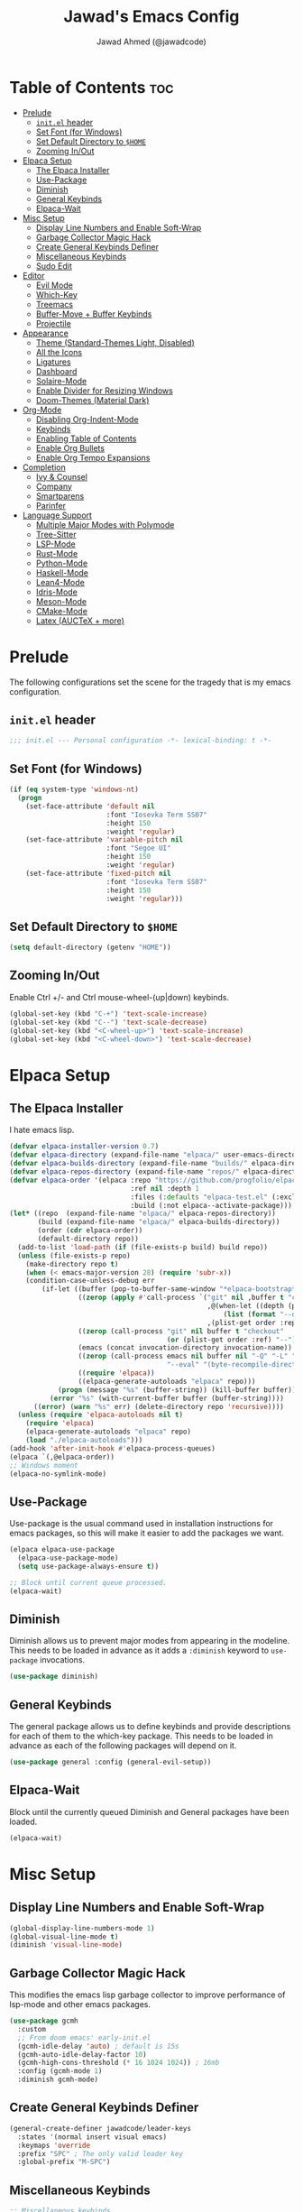 #+TITLE: Jawad's Emacs Config
#+AUTHOR: Jawad Ahmed (@jawadcode)
#+DESCRIPTION: My personal emacs configuration.
#+STARTUP: showeverything
#+OPTIONS: toc:2
#+PROPERTY: header-args:emacs-lisp :tangle ./init.el :mkdirp yes

# TODO:
# * Test this config in linux to see if startup is equally slow as with the
#   mingw build of gccemacs.
# * If it is as slow, then try fiddling with use-package's ensure keyword to try
#   and load packages as lazily as possible while also having them actually load
# * LaTeX stuff
# * Proof-General for Coq and friends, might try testing on Windows if DKML
#   can get opam and stuff working, I imagine it will work given the recent
#   successful boostrapping of ocaml with MSVC.

* Table of Contents :toc:
- [[#prelude][Prelude]]
  - [[#initel-header][~init.el~ header]]
  - [[#set-font-for-windows][Set Font (for Windows)]]
  - [[#set-default-directory-to-home][Set Default Directory to ~$HOME~]]
  - [[#zooming-inout][Zooming In/Out]]
- [[#elpaca-setup][Elpaca Setup]]
  - [[#the-elpaca-installer][The Elpaca Installer]]
  - [[#use-package][Use-Package]]
  - [[#diminish][Diminish]]
  - [[#general-keybinds][General Keybinds]]
  - [[#elpaca-wait][Elpaca-Wait]]
- [[#misc-setup][Misc Setup]]
  - [[#display-line-numbers-and-enable-soft-wrap][Display Line Numbers and Enable Soft-Wrap]]
  - [[#garbage-collector-magic-hack][Garbage Collector Magic Hack]]
  - [[#create-general-keybinds-definer][Create General Keybinds Definer]]
  - [[#miscellaneous-keybinds][Miscellaneous Keybinds]]
  - [[#sudo-edit][Sudo Edit]]
- [[#editor][Editor]]
  - [[#evil-mode][Evil Mode]]
  - [[#which-key][Which-Key]]
  - [[#treemacs][Treemacs]]
  - [[#buffer-move--buffer-keybinds][Buffer-Move + Buffer Keybinds]]
  - [[#projectile][Projectile]]
- [[#appearance][Appearance]]
  - [[#theme-standard-themes-light-disabled][Theme (Standard-Themes Light, Disabled)]]
  - [[#all-the-icons][All the Icons]]
  - [[#ligatures][Ligatures]]
  - [[#dashboard][Dashboard]]
  - [[#solaire-mode][Solaire-Mode]]
  - [[#enable-divider-for-resizing-windows][Enable Divider for Resizing Windows]]
  - [[#doom-themes-material-dark][Doom-Themes (Material Dark)]]
- [[#org-mode][Org-Mode]]
  - [[#disabling-org-indent-mode][Disabling Org-Indent-Mode]]
  - [[#keybinds][Keybinds]]
  - [[#enabling-table-of-contents][Enabling Table of Contents]]
  - [[#enable-org-bullets][Enable Org Bullets]]
  - [[#enable-org-tempo-expansions][Enable Org Tempo Expansions]]
- [[#completion][Completion]]
  - [[#ivy--counsel][Ivy & Counsel]]
  - [[#company][Company]]
  - [[#smartparens][Smartparens]]
  - [[#parinfer][Parinfer]]
- [[#language-support][Language Support]]
  - [[#multiple-major-modes-with-polymode][Multiple Major Modes with Polymode]]
  - [[#tree-sitter][Tree-Sitter]]
  - [[#lsp-mode][LSP-Mode]]
  - [[#rust-mode][Rust-Mode]]
  - [[#python-mode][Python-Mode]]
  - [[#haskell-mode][Haskell-Mode]]
  - [[#lean4-mode][Lean4-Mode]]
  - [[#idris-mode][Idris-Mode]]
  - [[#meson-mode][Meson-Mode]]
  - [[#cmake-mode][CMake-Mode]]
  - [[#latex-auctex--more][Latex (AUCTeX + more)]]

* Prelude

The following configurations set the scene for the tragedy that is my emacs
configuration.
  
** ~init.el~ header

#+begin_src emacs-lisp
;;; init.el --- Personal configuration -*- lexical-binding: t -*-
#+end_src

** Set Font (for Windows)

#+begin_src emacs-lisp
(if (eq system-type 'windows-nt)
  (progn
    (set-face-attribute 'default nil
                        :font "Iosevka Term SS07"
                        :height 150
                        :weight 'regular)
    (set-face-attribute 'variable-pitch nil
                        :font "Segoe UI"
                        :height 150
                        :weight 'regular)
    (set-face-attribute 'fixed-pitch nil
                        :font "Iosevka Term SS07"
                        :height 150
                        :weight 'regular)))
#+end_src

** Set Default Directory to ~$HOME~

#+begin_src emacs-lisp
(setq default-directory (getenv "HOME"))
#+end_src

** Zooming In/Out

Enable Ctrl +/- and Ctrl mouse-wheel-(up|down) keybinds.

#+begin_src emacs-lisp
(global-set-key (kbd "C-+") 'text-scale-increase)
(global-set-key (kbd "C--") 'text-scale-decrease)
(global-set-key (kbd "<C-wheel-up>") 'text-scale-increase)
(global-set-key (kbd "<C-wheel-down>") 'text-scale-decrease)
#+end_src

* Elpaca Setup

** The Elpaca Installer

I hate emacs lisp.

#+begin_src emacs-lisp
(defvar elpaca-installer-version 0.7)
(defvar elpaca-directory (expand-file-name "elpaca/" user-emacs-directory))
(defvar elpaca-builds-directory (expand-file-name "builds/" elpaca-directory))
(defvar elpaca-repos-directory (expand-file-name "repos/" elpaca-directory))
(defvar elpaca-order '(elpaca :repo "https://github.com/progfolio/elpaca.git"
                              :ref nil :depth 1
                              :files (:defaults "elpaca-test.el" (:exclude "extensions"))
                              :build (:not elpaca--activate-package)))
(let* ((repo  (expand-file-name "elpaca/" elpaca-repos-directory))
       (build (expand-file-name "elpaca/" elpaca-builds-directory))
       (order (cdr elpaca-order))
       (default-directory repo))
  (add-to-list 'load-path (if (file-exists-p build) build repo))
  (unless (file-exists-p repo)
    (make-directory repo t)
    (when (< emacs-major-version 28) (require 'subr-x))
    (condition-case-unless-debug err
        (if-let ((buffer (pop-to-buffer-same-window "*elpaca-bootstrap*"))
                 ((zerop (apply #'call-process `("git" nil ,buffer t "clone"
                                                 ,@(when-let ((depth (plist-get order :depth)))
                                                     (list (format "--depth=%d" depth) "--no-single-branch"))
                                                 ,(plist-get order :repo) ,repo))))
                 ((zerop (call-process "git" nil buffer t "checkout"
                                       (or (plist-get order :ref) "--"))))
                 (emacs (concat invocation-directory invocation-name))
                 ((zerop (call-process emacs nil buffer nil "-Q" "-L" "." "--batch"
                                       "--eval" "(byte-recompile-directory \".\" 0 'force)")))
                 ((require 'elpaca))
                 ((elpaca-generate-autoloads "elpaca" repo)))
            (progn (message "%s" (buffer-string)) (kill-buffer buffer))
          (error "%s" (with-current-buffer buffer (buffer-string))))
      ((error) (warn "%s" err) (delete-directory repo 'recursive))))
  (unless (require 'elpaca-autoloads nil t)
    (require 'elpaca)
    (elpaca-generate-autoloads "elpaca" repo)
    (load "./elpaca-autoloads")))
(add-hook 'after-init-hook #'elpaca-process-queues)
(elpaca `(,@elpaca-order))
;; Windows moment
(elpaca-no-symlink-mode)
#+end_src

** Use-Package

Use-package is the usual command used in installation instructions for emacs
packages, so this will make it easier to add the packages we want.

#+begin_src emacs-lisp
(elpaca elpaca-use-package
  (elpaca-use-package-mode)
  (setq use-package-always-ensure t))

;; Block until current queue processed.
(elpaca-wait)
#+end_src

** Diminish

Diminish allows us to prevent major modes from appearing in the modeline. This
needs to be loaded in advance as it adds a ~:diminish~ keyword to ~use-package~
invocations.

#+begin_src emacs-lisp
(use-package diminish)
#+end_src

** General Keybinds

The general package allows us to define keybinds and provide descriptions for
each of them to the which-key package. This needs to be loaded in advance as
each of the following packages will depend on it.

#+begin_src emacs-lisp
(use-package general :config (general-evil-setup))
#+end_src

** Elpaca-Wait

Block until the currently queued Diminish and General packages have been loaded.

#+begin_src emacs-lisp
(elpaca-wait)
#+end_src

* Misc Setup

** Display Line Numbers and Enable Soft-Wrap

#+begin_src emacs-lisp
(global-display-line-numbers-mode 1)
(global-visual-line-mode t)
(diminish 'visual-line-mode)
#+end_src

** Garbage Collector Magic Hack

This modifies the emacs lisp garbage collector to improve performance of lsp-mode
and other emacs packages.

#+begin_src emacs-lisp
(use-package gcmh
  :custom
  ;; From doom emacs' early-init.el
  (gcmh-idle-delay 'auto) ; default is 15s
  (gcmh-auto-idle-delay-factor 10)
  (gcmh-high-cons-threshold (* 16 1024 1024)) ; 16mb
  :config (gcmh-mode 1)
  :diminish gcmh-mode)
#+end_src

** Create General Keybinds Definer

#+begin_src emacs-lisp
(general-create-definer jawadcode/leader-keys
  :states '(normal insert visual emacs)
  :keymaps 'override
  :prefix "SPC" ; The only valid leader key
  :global-prefix "M-SPC")
#+end_src

** Miscellaneous Keybinds

#+begin_src emacs-lisp
;; Miscellaneous keybinds
(jawadcode/leader-keys
  "SPC" '(find-file :wk "Find file")
  "f"   '(:ignore t :wk "File")
  "f r" '(counsel-recentf :wk "Find recent files")
  "f c" '((lambda () (interactive) (find-file "~/.config/emacs/init.org")) :wk "Open emacs config")
  ";"   '(comment-line :wk "Comment lines"))

;; Help keybinds
(jawadcode/leader-keys
  "h" '(:ignore t :wk "Help")
  "h f" '(describe-function :wk "Describe function")
  "h v" '(describe-variable :wk "Describe variable")
  "h r" '((lambda () (interactive) (load-file user-init-file) (load-file user-init-file)) :wk "Reload config"))

;; Toggle keybinds
(jawadcode/leader-keys
  "t"   '(:ignore t :wk "Toggle")
  "t l" '(display-line-numbers-mode :wk "Toggle line numbers")
  "t v" '(visual-line-mode :wk "Toggle visual-line-mode"))
#+end_src

** Sudo Edit

#+begin_src emacs-lisp
(use-package sudo-edit
  :config
  (jawadcode/leader-keys
    "s" '(:ignore t :wk "Sudo Edit")
    "s f" '(sudo-edit-find-file :wk "Sudo find file")
    "s e" '(sudo-edit :wk "Sudo edit file")))
#+end_src

* Editor

** Evil Mode

Vim keybinds in emacs because why not.

#+begin_src emacs-lisp
(use-package evil
  :custom
  (evil-want-integration t)
  (evil-want-keybinding nil)
  (evil-vsplit-window-right t)
  (evil-split-window-below t)
  :init
  :config
  (evil-mode 1)
  (jawadcode/leader-keys
    "w"   '(:ignore t :wk "Windows")

    ;; Window splits
    "w x" '(evil-window-delete :wk "Close window")
    "w n" '(evil-window-new :wk "New horizontal window")
    "w m" '(evil-window-vnew :wk "New vertical window")
    "w h" '(evil-window-split :wk "Horizontal split window")
    "w v" '(evil-window-vsplit :wk "Vertical split window")

    ;; Window motions
    "w h" '(evil-window-left :wk "Window left")
    "w j" '(evil-window-down :wk "Window down")
    "w k" '(evil-window-up :wk "Window up")
    "w l" '(evil-window-right :wk "Window right")
    "w w" '(evil-window-next :wk "Goto next window")))

;; Extra evil stuff
(use-package evil-collection
  :after evil
  :custom (evil-collection-mode-list '(dashboard dired ibuffer))
  :config (evil-collection-init)
  :diminish evil-collection-unimpaired-mode)

(use-package evil-anzu :after evil)

(use-package evil-tutor)

;; Turns off elpaca-use-package-mode current declaration
;; Note this will cause the declaration to be interpreted immediately (not deferred).
;; Useful for configuring built-in emacs features.
(use-package emacs :ensure nil :config (setq ring-bell-function #'ignore))

;; Don't install anything. Defer execution of BODY
(elpaca nil (message "deferred"))
#+end_src

** Which-Key

Which-key shows a menu of keybinds whenever a key that is the beginning of a
keybind is pressed.

#+begin_src emacs-lisp
(use-package which-key
  :init (which-key-mode 1)
  :custom
  (which-key-add-column-padding 3)
  (which-key-idle-delay 0.1)
  :diminish which-key-mode)
#+end_src

** Treemacs

This is a file-tree view that can be opened to the left side of any code buffers.

#+begin_src emacs-lisp
(use-package treemacs
  :config
  (jawadcode/leader-keys
    "t t" '((lambda () (treemacs)) :wk "Toggle treemacs")))

(use-package treemacs-evil :after (treemacs evil))

(use-package treemacs-projectile :after (treemacs projectile))

(use-package treemacs-all-the-icons :after (treemacs all-the-icons))

(use-package treemacs-tab-bar :after treemacs)
#+end_src

** Buffer-Move + Buffer Keybinds

This file gives us the ability to move buffers up/down/left/right.

#+begin_src emacs-lisp
(load (concat user-emacs-directory "buffer-move/buffer-move.el"))

(jawadcode/leader-keys
  ;; General Buffer Keybinds
  "b"   '(:ignore t :wk "Buffer")
  "b s" '(switch-to-buffer :wk "Switch buffer")
  "b i" '(ibuffer :wk "Interactive buffer")
  "b x" '(kill-this-buffer :wk "Kill this buffer")
  "b ]" '(next-buffer :wk "Next buffer")
  "b [" '(previous-buffer :wk "Previous buffer")
  "b r" '(revert-buffer :wk "Reload buffer")

  ;; Buffer-Move Keybinds
  "b h" '(buf-move-left :wk "Buffer move left")
  "b j" '(buf-move-down :wk "Buffer move down")
  "b k" '(buf-move-up :wk "Buffer move up")
  "b l" '(buf-move-right :wk "Buffer move right"))
#+end_src

** Projectile

This allows us to manage projects and integrates with lsp-mode as well as
treemacs.

#+begin_src emacs-lisp
(use-package projectile
  :config
  (projectile-mode 1)
  (jawadcode/leader-keys
    "p" '(projectile-command-map :wk "Projectile"))
  :diminish projectile-mode)
#+end_src

* Appearance

** Theme (Standard-Themes Light, Disabled)

#+begin_src emacs-lisp :tangle no
(use-package standard-themes
  :custom
  ;; Read the doc string of each of those user options.  These are some
  ;; sample values.
  (standard-themes-bold-constructs t)
  (standard-themes-italic-constructs t)
  (standard-themes-disable-other-themes t)
  (standard-themes-mixed-fonts t)
  (standard-themes-variable-pitch-ui t)
  (standard-themes-prompts '(extrabold italic))
  ;; more complex alist to set weight, height, and optional
  ;; `variable-pitch' per heading level (t is for any level not
  ;; specified):
  (standard-themes-headings
  '((0 . (variable-pitch light 1.8))
    (1 . (variable-pitch light 1.7))
    (2 . (variable-pitch light 1.6))
    (3 . (variable-pitch semilight 1.5))
    (4 . (variable-pitch semilight 1.4))
    (5 . (variable-pitch 1.3))
    (6 . (variable-pitch 1.2))
    (7 . (variable-pitch 1.1))
    (agenda-date . (1.2))
    (agenda-structure . (variable-pitch light 1.7))
    (t . (variable-pitch 1.0))))
  :config
  (standard-themes-load-light)) ; OR (standard-themes-load-dark))
#+end_src

** All the Icons

An icon set that's used by literally everything.

#+begin_src emacs-lisp
(use-package all-the-icons
  :if (display-graphic-p))

;; This enables all-the-icons in the dired file manager
(use-package all-the-icons-dired
  :hook (dired-mode . (lambda () (all-the-icons-dired-mode t))))
#+end_src

** Ligatures

#+begin_src emacs-lisp
(use-package ligature
  :config
  ;; Enable all Iosevka ligatures in programming modes
  (ligature-set-ligatures
   'prog-mode
   '("|||>" "<|||" "<==>" "<!--" "####" "~~>" "***" "||=" "||>"
    ":::" "::=" "=:=" "===" "==>" "=!=" "=>>" "=<<" "=/=" "!=="
    "!!." ">=>" ">>=" ">>>" ">>-" ">->" "->>" "-->" "---" "-<<"
    "<~~" "<~>" "<*>" "<||" "<|>" "<$>" "<==" "<=>" "<=<" "<->"
    "<--" "<-<" "<<=" "<<-" "<<<" "<+>" "</>" "###" "#_(" "..<"
    "..." "+++" "/==" "///" "_|_" "www" "&&" "^=" "~~" "~@" "~="
    "~>" "~-" "**" "*>" "*/" "||" "|}" "|]" "|=" "|>" "|-" "{|"
    "[|" "]#" "::" ":=" ":>" ":<" "$>" "==" "=>" "!=" "!!" ">:"
    ">=" ">>" ">-" "-~" "-|" "->" "--" "-<" "<~" "<*" "<|" "<:"
    "<$" "<=" "<>" "<-" "<<" "<+" "</" "#{" "#[" "#:" "#=" "#!"
    "##" "#(" "#?" "#_" "%%" ".=" ".-" ".." ".?" "+>" "++" "?:"
    "?=" "?." "??" ";;" "/*" "/=" "/>" "//" "__" "~~" "(*" "*)"
    "\\\\" "://"))
  ;; Enables ligature checks globally in all buffers. You can also do it
  ;; per mode with `ligature-mode'.
  (global-ligature-mode t))
#+end_src

** Dashboard

This package shows a dashboard on startup, getting rid of that hideous default
one. It includes useful links to recent files as well as projects, and most
importantly, it has a better emacs logo.

#+begin_src emacs-lisp
(use-package dashboard
  :after (all-the-icons projectile)
  :init
  (setq initial-buffer-choice (lambda () (get-buffer-create dashboard-buffer-name)))
  (setq dashboard-startup-banner 'logo)
  (setq dashboard-icon-type 'all-the-icons)
  (setq dashboard-projects-backend 'projectile)
  (setq dashboard-center-content t)
  (setq dashboard-set-heading-icons t)
  (setq dashboard-set-file-icons t)
  (setq dashboard-startupify-list '(dashboard-insert-banner
                                    dashboard-insert-newline
                                    dashboard-insert-banner-title
                                    dashboard-insert-newline
                                    dashboard-insert-navigator
                                    dashboard-insert-newline
                                    dashboard-insert-init-info
                                    dashboard-insert-items))
  (setq dashboard-items '((recents   . 6)
                          (projects  . 6)
                          (bookmarks . 6)
                          (registers . 6)))
  :config
  (add-hook 'elpaca-after-init-hook #'dashboard-insert-startupify-lists)
  (add-hook 'elpaca-after-init-hook #'dashboard-initialize)
  (dashboard-setup-startup-hook))
#+end_src

** Solaire-Mode

Distinguishes code buffers from other buffers. Idk if this is even working but
once again, I can't be bothered checking.

#+begin_src emacs-lisp
(use-package solaire-mode :config (solaire-global-mode +1))
#+end_src

** Enable Divider for Resizing Windows

#+begin_src emacs-lisp
(window-divider-mode)
#+end_src

** Doom-Themes (Material Dark)

Causes flashes on startup, I'm content with Standard-Themes Light, but
Material-Dark also looks rather nice.

#+begin_src emacs-lisp
(use-package doom-themes
  :demand t
  :config
  (setq doom-themes-enable-bold t
        doom-themes-enable-italic t)
  (load-theme 'doom-material-dark t)

  (doom-themes-visual-bell-config)
  (doom-themes-org-config))
#+end_src

* Org-Mode

** Disabling Org-Indent-Mode

#+begin_src emacs-lisp
(setq org-indent-mode nil)
#+end_src

** Keybinds

#+begin_src emacs-lisp
;; Org-mode keybinds
(jawadcode/leader-keys
  "m"   '(:ignore t :wk "Org")
  "m a" '(org-agenda :wk "Org agenda")
  "m e" '(org-export-dispatch :wk "Org export dispatch")
  "m i" '(org-toggle-item :wk "Org toggle item")
  "m t" '(org-todo :wk "Org todo")
  "m B" '(org-babel-tangle :wk "Org babel tangle")
  "m T" '(org-todo-list :wk "Org todo list"))

;; Org mode table keybinds
(jawadcode/leader-keys
  "m b"   '(:ignore t :wk "Tables")
  "m b -" '(org-table-insert-hline :wk "Insert hline in table"))

;; Org mode datetime keybinds
(jawadcode/leader-keys
  "m d"   '(:ignore t :wk "Date/deadline")
  "m d t" '(org-time-stamp :wk "Org time stamp"))
#+end_src

** Enabling Table of Contents

Toc-org automatically generates a table of contents (toc) for org files.

#+begin_src emacs-lisp
(use-package toc-org
  :commands toc-org-enable
  :init (add-hook 'org-mode-hook 'toc-org-enable))
#+end_src

** Enable Org Bullets

Org-bullets gives us fancy bullet-points with headings and lists in org mode,
as well as indentation under each heading for clarity.

#+begin_src emacs-lisp
(add-hook 'org-mode-hook 'org-indent-mode)
(use-package org-bullets)
(add-hook 'org-mode-hook (lambda () (org-bullets-mode 1)))
#+end_src

** Enable Org Tempo Expansions

Like emmet but for org-mode.
For example, <s expands to a source code block when followed by TAB.

#+begin_src emacs-lisp
(require 'org-tempo)
#+end_src

* Completion

** Ivy & Counsel

Ivy is a generic completion frontend.
Counsel provides Ivy versions of common Emacs commands.
Ivy-rich adds descriptions alongside commands in M-x.

#+begin_src emacs-lisp
(use-package ivy
  ;; :bind
  ;; (("C-c C-r" . ivy-resume)
  ;;  ("C-x B" . ivy-switch-buffer-other-window))
  :custom
  (ivy-use-virtual-buffers t)
  (ivy-count-format "(%d/%d) ")
  (enable-recursive-minibuffers t)
  :config
  (ivy-mode)
  (jawadcode/leader-keys
    "i"   '(:ignore t :wk "Ivy")
    "i r" '(ivy-resume :wk "Resume previous Ivy completion")
    "i b" '(ivy-switch-buffer-other-window :wk "Switch to another buffer in another window"))
  :diminish ivy-mode)

(use-package counsel
  :after ivy
  :config (counsel-mode)
  :diminish counsel-mode)

(use-package all-the-icons-ivy-rich
  :init (all-the-icons-ivy-rich-mode 1))

;; Adds bling to our ivy completions
(use-package ivy-rich
  :after ivy
  :init (ivy-rich-mode 1)
  :custom
  ;; I'll be honest, idk what this does
  (ivy-virtual-abbreviate 'full
                          ivy-rich-switch-buffer-align-virtual-buffer t
                          ivy-rich-path-style 'abbrev)
  :config
  (ivy-set-display-transformer 'ivy-switch-buffer
                               'ivy-rich-switch-buffer-transform))
#+end_src

** Company

Company is a completion framework for text-mode.

#+begin_src emacs-lisp
(use-package company
  :config
  (define-key company-active-map (kbd "C-n") nil)
  (define-key company-active-map (kbd "C-p") nil)
  (define-key company-active-map (kbd "RET") nil)
  (define-key company-active-map (kbd "M-j") #'company-select-next)
  (define-key company-active-map (kbd "M-k") #'company-select-previous)
  (define-key company-active-map (kbd "<tab>") #'company-complete-selection)
  (global-company-mode)
  (diminish 'company-capf-mode)
  :diminish company-mode)

(use-package company-box
  :after company
  :hook (company-mode . company-box-mode)
  :diminish company-box-mode)
#+end_src

** Smartparens

Smartparens provides the automatic closing of pairs.

#+begin_src emacs-lisp
(use-package smartparens-mode
  :ensure smartparens
  :hook (prog-mode text-mode markdown-mode)
  :config (require 'smartparens-config)
  :diminish smartparens-mode)
#+end_src

** Parinfer

+Parinfer handles the automatic inference of closing parentheses when writing
lisp, and aims to make the experience much like that of writing python.+
+It's a little more complex than smartparens in that it can use indentation and
deletion to determine where parentheses should go+

This package makes editing emacs lisp miserable due to the constant errors,
I'm done with it. I think the issue might be ~org-mode~ but I won't bother
making sure.

#+begin_src emacs-lisp :tangle no
(use-package parinfer-rust-mode
  :hook emacs-lisp-mode ; TODO: Add racket
  :config
  ;; Smartparens conflicts with indent-tabs-mode so it has to be disabled
  (setq-default indent-tabs-mode nil))
#+end_src


* Language Support

** Multiple Major Modes with Polymode

This allows us to have full language support when editing, for example,
a code block within an org file.

#+begin_src emacs-lisp
(use-package poly-org)
#+end_src

** Tree-Sitter

Tree-sitter is a highly performant parser "framework" that can be used for syntax
highlighting. Tree-sitter functionality is actually built into Emacs 29+, however
its a complete pain in the arse to setup and maintain, so I'm resorting to the
tried and true tree-sitter package.

#+begin_src emacs-lisp
(use-package tree-sitter
  :after tree-sitter-langs
  :config
  (require 'tree-sitter-langs)
  (global-tree-sitter-mode)
  (add-hook 'tree-sitter-after-on-hook #'tree-sitter-hl-mode))

(use-package tree-sitter-langs)
#+end_src

** LSP-Mode

#+begin_src emacs-lisp
(use-package lsp-mode
  :hook (((rust-mode             . lsp)
          (c-mode                . lsp)
          (c++-mode              . lsp)
          (meson-mode            . lsp))
         (lsp-mode . lsp-enable-which-key-integration))
  :config
  (evil-define-key 'normal lsp-mode-map (kbd "SPC l") lsp-command-map)
  :commands lsp
  :diminish flymake-mode)

(use-package lsp-ui :commands lsp-ui-mode)
(use-package lsp-ivy :commands lsp-ivy-workspace-symbol)
(use-package lsp-treemacs :commands lsp-treemacs-errors-list)
#+end_src

** Rust-Mode

#+begin_src emacs-lisp
(use-package rust-mode :commands rust-mode)
#+end_src

** Python-Mode

#+begin_src emacs-lisp
(use-package lsp-pyright
  :config
  (add-hook 'pyright-mode-hook #'lsp))
#+end_src

** Haskell-Mode

I ~<$>~ love ~>>>~ reading ~>>=~ Haskell ~$~ code.

#+begin_src emacs-lisp
(use-package haskell-mode :commands haskell-mode)
(use-package lsp-haskell
  :config
  (add-hook 'haskell-mode-hook #'lsp)
  (add-hook 'haskell-literate-mode-hook #'lsp))
#+end_src

** Lean4-Mode

I love lean.

#+begin_src emacs-lisp
(use-package lean4-mode
  :ensure (lean4-mode
           :host github
           :repo "leanprover/lean4-mode"
           :files ("*.el" "data"))
  :commands lean4-mode)
#+end_src

** Idris-Mode

Doesn't support Windows, probably won't for a while considering it's still mostly
an academic endeavour.

#+begin_src emacs-lisp
(use-package idris2-mode
  :ensure (idris2-mode
           :host github
           :repo "idris-community/idris2-mode")
  :commands idris2-mode)
#+end_src

** Meson-Mode

The only usable C/C++ build system.

#+begin_src emacs-lisp
(use-package meson-mode :commands meson-mode)
#+end_src

** CMake-Mode

This is only for the purposes of contributing to and working with other
[unenlightened] peoples' projects.

#+begin_src emacs-lisp
(use-package cmake-mode :commands cmake-mode)
#+end_src

** Latex (AUCTeX + more)

LaTeX is miserable to write without a billion different plugins, so naturally
I'm just copying the ones that doom emacs uses and configuring to my liking.

Tangling for the following codeblock is disabled right now, as it is incomplete
and will be a bit of an undertaking to get this working reliably and add my own
customisations (i.e. not just blindly copying doom emacs), likely requiring a
bit of experimentation.

#+begin_src emacs-lisp :tangle no
(use-package auctex)
(use-package adaptive-wrap)
(use-package latex-preview-pane)
(use-package evil-tex)
(use-package auctex-latexmk)
(use-package cdlatex)
(use-package company-auctex :after company)
(use-package company-reftex :after company)
(use-package company-math :after company)
#+end_src
